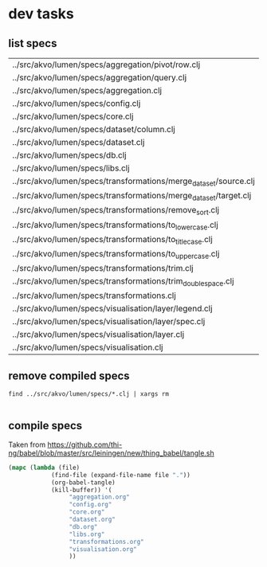 * dev tasks

** list specs

#+name: specs
#+BEGIN_SRC shell :exports results replace :results table
 find ../src/akvo/lumen/specs -name "*.clj"
 #+END_SRC      

 #+RESULTS: specs
 | ../src/akvo/lumen/specs/aggregation/pivot/row.clj                |
 | ../src/akvo/lumen/specs/aggregation/query.clj                    |
 | ../src/akvo/lumen/specs/aggregation.clj                          |
 | ../src/akvo/lumen/specs/config.clj                               |
 | ../src/akvo/lumen/specs/core.clj                                 |
 | ../src/akvo/lumen/specs/dataset/column.clj                       |
 | ../src/akvo/lumen/specs/dataset.clj                              |
 | ../src/akvo/lumen/specs/db.clj                                   |
 | ../src/akvo/lumen/specs/libs.clj                                 |
 | ../src/akvo/lumen/specs/transformations/merge_dataset/source.clj |
 | ../src/akvo/lumen/specs/transformations/merge_dataset/target.clj |
 | ../src/akvo/lumen/specs/transformations/remove_sort.clj          |
 | ../src/akvo/lumen/specs/transformations/to_lowercase.clj         |
 | ../src/akvo/lumen/specs/transformations/to_titlecase.clj         |
 | ../src/akvo/lumen/specs/transformations/to_uppercase.clj         |
 | ../src/akvo/lumen/specs/transformations/trim.clj                 |
 | ../src/akvo/lumen/specs/transformations/trim_doublespace.clj     |
 | ../src/akvo/lumen/specs/transformations.clj                      |
 | ../src/akvo/lumen/specs/visualisation/layer/legend.clj           |
 | ../src/akvo/lumen/specs/visualisation/layer/spec.clj             |
 | ../src/akvo/lumen/specs/visualisation/layer.clj                  |
 | ../src/akvo/lumen/specs/visualisation.clj                        |



#+BEGIN_SRC elisp  :var res=specs :exports results replace :results list

(mapcar (lambda (file)
	  (let* ((x (s-replace "../src/akvo/lumen/specs/" "" (car file)))
		 (y (s-replace ".clj" ".org" x ))
		 (z (concat "#+INCLUDE: \"" y "\"")))
		 z)) res)



#+END_SRC

#+RESULTS:
- #+INCLUDE: "config.org"
- #+INCLUDE: "core.org"
- #+INCLUDE: "db.org"
- #+INCLUDE: "libs.org"
- #+INCLUDE: "transformations.org"

 
 
** remove compiled specs

   #+BEGIN_SRC shell :exports code :results silent
 find ../src/akvo/lumen/specs/*.clj | xargs rm

 #+END_SRC      



** compile specs 
Taken from https://github.com/thi-ng/babel/blob/master/src/leiningen/new/thing_babel/tangle.sh

#+BEGIN_SRC emacs-lisp :results silent :dir ./
(mapc (lambda (file)
            (find-file (expand-file-name file "."))
            (org-babel-tangle)
            (kill-buffer)) '(
			     "aggregation.org"
			     "config.org"
			     "core.org"
			     "dataset.org"
			     "db.org"
			     "libs.org"
			     "transformations.org"
			     "visualisation.org"
			     )) 
#+END_SRC

